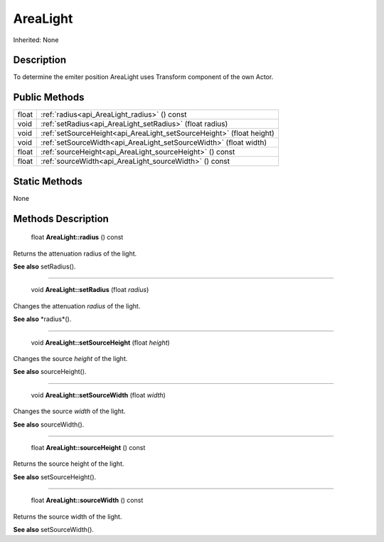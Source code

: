 .. _api_AreaLight:

AreaLight
=========

Inherited: None

.. _api_AreaLight_description:

Description
-----------

To determine the emiter position AreaLight uses Transform component of the own Actor.



.. _api_AreaLight_public:

Public Methods
--------------

+--------+-----------------------------------------------------------------------+
|  float | :ref:`radius<api_AreaLight_radius>` () const                          |
+--------+-----------------------------------------------------------------------+
|   void | :ref:`setRadius<api_AreaLight_setRadius>` (float  radius)             |
+--------+-----------------------------------------------------------------------+
|   void | :ref:`setSourceHeight<api_AreaLight_setSourceHeight>` (float  height) |
+--------+-----------------------------------------------------------------------+
|   void | :ref:`setSourceWidth<api_AreaLight_setSourceWidth>` (float  width)    |
+--------+-----------------------------------------------------------------------+
|  float | :ref:`sourceHeight<api_AreaLight_sourceHeight>` () const              |
+--------+-----------------------------------------------------------------------+
|  float | :ref:`sourceWidth<api_AreaLight_sourceWidth>` () const                |
+--------+-----------------------------------------------------------------------+



.. _api_AreaLight_static:

Static Methods
--------------

None

.. _api_AreaLight_methods:

Methods Description
-------------------

.. _api_AreaLight_radius:

 float **AreaLight::radius** () const

Returns the attenuation radius of the light.

**See also** setRadius().

----

.. _api_AreaLight_setRadius:

 void **AreaLight::setRadius** (float  *radius*)

Changes the attenuation *radius* of the light.

**See also** *radius*().

----

.. _api_AreaLight_setSourceHeight:

 void **AreaLight::setSourceHeight** (float  *height*)

Changes the source *height* of the light.

**See also** sourceHeight().

----

.. _api_AreaLight_setSourceWidth:

 void **AreaLight::setSourceWidth** (float  *width*)

Changes the source *width* of the light.

**See also** sourceWidth().

----

.. _api_AreaLight_sourceHeight:

 float **AreaLight::sourceHeight** () const

Returns the source height of the light.

**See also** setSourceHeight().

----

.. _api_AreaLight_sourceWidth:

 float **AreaLight::sourceWidth** () const

Returns the source width of the light.

**See also** setSourceWidth().


